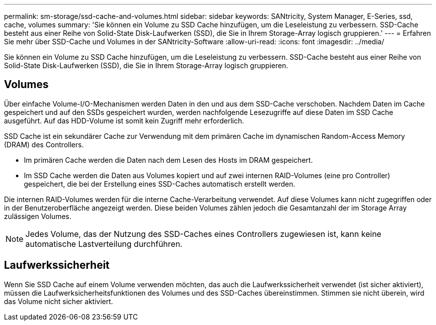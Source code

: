 ---
permalink: sm-storage/ssd-cache-and-volumes.html 
sidebar: sidebar 
keywords: SANtricity, System Manager, E-Series, ssd, cache, volumes 
summary: 'Sie können ein Volume zu SSD Cache hinzufügen, um die Leseleistung zu verbessern. SSD-Cache besteht aus einer Reihe von Solid-State Disk-Laufwerken (SSD), die Sie in Ihrem Storage-Array logisch gruppieren.' 
---
= Erfahren Sie mehr über SSD-Cache und Volumes in der SANtricity-Software
:allow-uri-read: 
:icons: font
:imagesdir: ../media/


[role="lead"]
Sie können ein Volume zu SSD Cache hinzufügen, um die Leseleistung zu verbessern. SSD-Cache besteht aus einer Reihe von Solid-State Disk-Laufwerken (SSD), die Sie in Ihrem Storage-Array logisch gruppieren.



== Volumes

Über einfache Volume-I/O-Mechanismen werden Daten in den und aus dem SSD-Cache verschoben. Nachdem Daten im Cache gespeichert und auf den SSDs gespeichert wurden, werden nachfolgende Lesezugriffe auf diese Daten im SSD Cache ausgeführt. Auf das HDD-Volume ist somit kein Zugriff mehr erforderlich.

SSD Cache ist ein sekundärer Cache zur Verwendung mit dem primären Cache im dynamischen Random-Access Memory (DRAM) des Controllers.

* Im primären Cache werden die Daten nach dem Lesen des Hosts im DRAM gespeichert.
* Im SSD Cache werden die Daten aus Volumes kopiert und auf zwei internen RAID-Volumes (eine pro Controller) gespeichert, die bei der Erstellung eines SSD-Caches automatisch erstellt werden.


Die internen RAID-Volumes werden für die interne Cache-Verarbeitung verwendet. Auf diese Volumes kann nicht zugegriffen oder in der Benutzeroberfläche angezeigt werden. Diese beiden Volumes zählen jedoch die Gesamtanzahl der im Storage Array zulässigen Volumes.

[NOTE]
====
Jedes Volume, das der Nutzung des SSD-Caches eines Controllers zugewiesen ist, kann keine automatische Lastverteilung durchführen.

====


== Laufwerkssicherheit

Wenn Sie SSD Cache auf einem Volume verwenden möchten, das auch die Laufwerkssicherheit verwendet (ist sicher aktiviert), müssen die Laufwerksicherheitsfunktionen des Volumes und des SSD-Caches übereinstimmen. Stimmen sie nicht überein, wird das Volume nicht sicher aktiviert.
